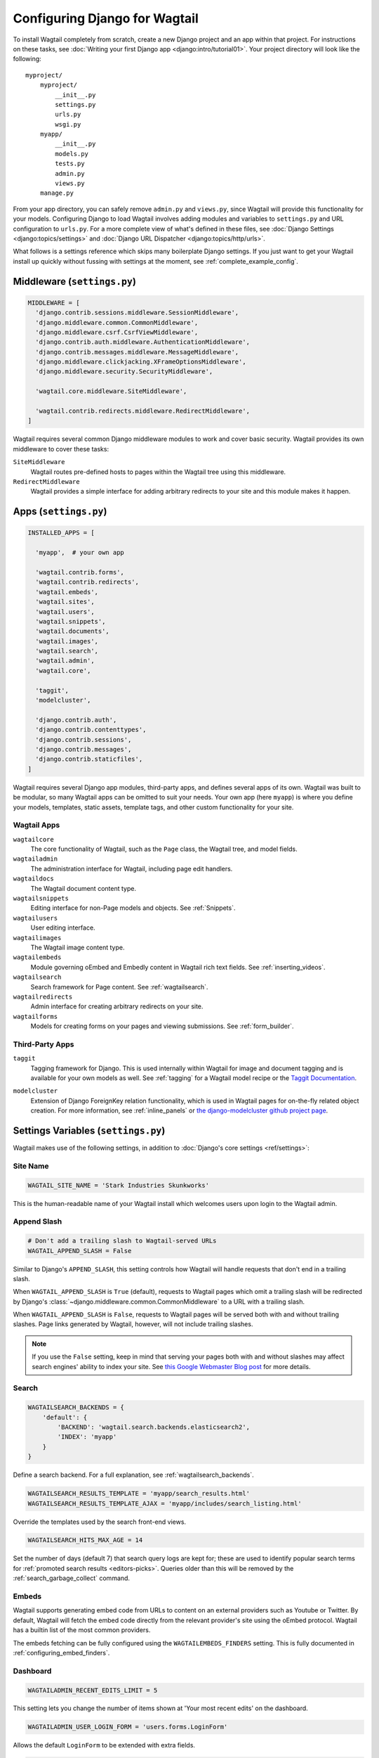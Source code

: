 ==============================
Configuring Django for Wagtail
==============================

To install Wagtail completely from scratch, create a new Django project and an app within that project. For instructions on these tasks, see :doc:`Writing your first Django app <django:intro/tutorial01>`. Your project directory will look like the following::

  myproject/
      myproject/
          __init__.py
          settings.py
          urls.py
          wsgi.py
      myapp/
          __init__.py
          models.py
          tests.py
          admin.py
          views.py
      manage.py

From your app directory, you can safely remove ``admin.py`` and ``views.py``, since Wagtail will provide this functionality for your models. Configuring Django to load Wagtail involves adding modules and variables to ``settings.py`` and URL configuration to ``urls.py``. For a more complete view of what's defined in these files, see :doc:`Django Settings <django:topics/settings>` and :doc:`Django URL Dispatcher <django:topics/http/urls>`.

What follows is a settings reference which skips many boilerplate Django settings. If you just want to get your Wagtail install up quickly without fussing with settings at the moment, see :ref:`complete_example_config`.


Middleware (``settings.py``)
~~~~~~~~~~~~~~~~~~~~~~~~~~~~

.. code-block:: python

  MIDDLEWARE = [
    'django.contrib.sessions.middleware.SessionMiddleware',
    'django.middleware.common.CommonMiddleware',
    'django.middleware.csrf.CsrfViewMiddleware',
    'django.contrib.auth.middleware.AuthenticationMiddleware',
    'django.contrib.messages.middleware.MessageMiddleware',
    'django.middleware.clickjacking.XFrameOptionsMiddleware',
    'django.middleware.security.SecurityMiddleware',

    'wagtail.core.middleware.SiteMiddleware',

    'wagtail.contrib.redirects.middleware.RedirectMiddleware',
  ]

Wagtail requires several common Django middleware modules to work and cover basic security. Wagtail provides its own middleware to cover these tasks:

``SiteMiddleware``
  Wagtail routes pre-defined hosts to pages within the Wagtail tree using this middleware.

``RedirectMiddleware``
  Wagtail provides a simple interface for adding arbitrary redirects to your site and this module makes it happen.


Apps (``settings.py``)
~~~~~~~~~~~~~~~~~~~~~~

.. code-block:: python

  INSTALLED_APPS = [

    'myapp',  # your own app

    'wagtail.contrib.forms',
    'wagtail.contrib.redirects',
    'wagtail.embeds',
    'wagtail.sites',
    'wagtail.users',
    'wagtail.snippets',
    'wagtail.documents',
    'wagtail.images',
    'wagtail.search',
    'wagtail.admin',
    'wagtail.core',

    'taggit',
    'modelcluster',

    'django.contrib.auth',
    'django.contrib.contenttypes',
    'django.contrib.sessions',
    'django.contrib.messages',
    'django.contrib.staticfiles',
  ]

Wagtail requires several Django app modules, third-party apps, and defines several apps of its own. Wagtail was built to be modular, so many Wagtail apps can be omitted to suit your needs. Your own app (here ``myapp``) is where you define your models, templates, static assets, template tags, and other custom functionality for your site.


Wagtail Apps
------------

``wagtailcore``
  The core functionality of Wagtail, such as the ``Page`` class, the Wagtail tree, and model fields.

``wagtailadmin``
  The administration interface for Wagtail, including page edit handlers.

``wagtaildocs``
  The Wagtail document content type.

``wagtailsnippets``
  Editing interface for non-Page models and objects. See :ref:`Snippets`.

``wagtailusers``
  User editing interface.

``wagtailimages``
  The Wagtail image content type.

``wagtailembeds``
  Module governing oEmbed and Embedly content in Wagtail rich text fields. See :ref:`inserting_videos`.

``wagtailsearch``
  Search framework for Page content. See :ref:`wagtailsearch`.

``wagtailredirects``
  Admin interface for creating arbitrary redirects on your site.

``wagtailforms``
  Models for creating forms on your pages and viewing submissions. See :ref:`form_builder`.


Third-Party Apps
----------------

``taggit``
  Tagging framework for Django. This is used internally within Wagtail for image and document tagging and is available for your own models as well. See :ref:`tagging` for a Wagtail model recipe or the `Taggit Documentation`_.

.. _Taggit Documentation: http://django-taggit.readthedocs.org/en/latest/index.html

``modelcluster``
  Extension of Django ForeignKey relation functionality, which is used in Wagtail pages for on-the-fly related object creation. For more information, see :ref:`inline_panels` or `the django-modelcluster github project page`_.

.. _the django-modelcluster github project page: https://github.com/torchbox/django-modelcluster


Settings Variables (``settings.py``)
~~~~~~~~~~~~~~~~~~~~~~~~~~~~~~~~~~~~

Wagtail makes use of the following settings, in addition to :doc:`Django's core settings <ref/settings>`:


Site Name
---------

.. code-block:: python

  WAGTAIL_SITE_NAME = 'Stark Industries Skunkworks'

This is the human-readable name of your Wagtail install which welcomes users upon login to the Wagtail admin.


.. _append_slash:

Append Slash
------------

.. code-block:: python

  # Don't add a trailing slash to Wagtail-served URLs
  WAGTAIL_APPEND_SLASH = False

Similar to Django's ``APPEND_SLASH``, this setting controls how Wagtail will handle requests that don't end in a trailing slash.

When ``WAGTAIL_APPEND_SLASH`` is ``True`` (default), requests to Wagtail pages which omit a trailing slash will be redirected by Django's :class:`~django.middleware.common.CommonMiddleware` to a URL with a trailing slash.

When ``WAGTAIL_APPEND_SLASH`` is ``False``, requests to Wagtail pages will be served both with and without trailing slashes. Page links generated by Wagtail, however, will not include trailing slashes.

.. note::

  If you use the ``False`` setting, keep in mind that serving your pages both with and without slashes may affect search engines' ability to index your site. See `this Google Webmaster Blog post`_ for more details.

.. _this Google Webmaster Blog post: https://webmasters.googleblog.com/2010/04/to-slash-or-not-to-slash.html

Search
------

.. code-block:: python

  WAGTAILSEARCH_BACKENDS = {
      'default': {
          'BACKEND': 'wagtail.search.backends.elasticsearch2',
          'INDEX': 'myapp'
      }
  }

Define a search backend. For a full explanation, see :ref:`wagtailsearch_backends`.

.. code-block:: python

  WAGTAILSEARCH_RESULTS_TEMPLATE = 'myapp/search_results.html'
  WAGTAILSEARCH_RESULTS_TEMPLATE_AJAX = 'myapp/includes/search_listing.html'

Override the templates used by the search front-end views.

.. _wagtailsearch_hits_max_age:

.. code-block:: python

  WAGTAILSEARCH_HITS_MAX_AGE = 14

Set the number of days (default 7) that search query logs are kept for; these are used to identify popular search terms for :ref:`promoted search results <editors-picks>`. Queries older than this will be removed by the :ref:`search_garbage_collect` command.


Embeds
------

Wagtail supports generating embed code from URLs to content on an external
providers such as Youtube or Twitter. By default, Wagtail will fetch the embed
code directly from the relevant provider's site using the oEmbed protocol.
Wagtail has a builtin list of the most common providers.

The embeds fetching can be fully configured using the ``WAGTAILEMBEDS_FINDERS``
setting. This is fully documented in :ref:`configuring_embed_finders`.


Dashboard
---------

.. code-block:: python

    WAGTAILADMIN_RECENT_EDITS_LIMIT = 5

This setting lets you change the number of items shown at 'Your most recent edits' on the dashboard.


.. code-block:: python

  WAGTAILADMIN_USER_LOGIN_FORM = 'users.forms.LoginForm'

Allows the default ``LoginForm`` to be extended with extra fields.


.. _wagtail_gravatar_provider_url:

.. code-block:: python

  WAGTAIL_GRAVATAR_PROVIDER_URL = '//www.gravatar.com/avatar'

If a user has not uploaded a profile picture, Wagtail will look for an avatar linked to their email address on gravatar.com. This setting allows you to specify an alternative provider such as like robohash.org, or can be set to ``None`` to disable the use of remote avatars completely.

.. _wagtail_moderation_enabled:

.. code-block:: python

  WAGTAIL_MODERATION_ENABLED = True

Changes whether the Submit for Moderation button is displayed in the action menu.

Images
------

.. code-block:: python

  WAGTAILIMAGES_IMAGE_MODEL = 'myapp.MyImage'

This setting lets you provide your own image model for use in Wagtail, which might extend the built-in ``AbstractImage`` class or replace it entirely.


.. code-block:: python

    WAGTAILIMAGES_MAX_UPLOAD_SIZE = 20 * 1024 * 1024  # i.e. 20MB

This setting lets you override the maximum upload size for images (in bytes). If omitted, Wagtail will fall back to using its 10MB default value.

.. code-block:: python

    WAGTAILIMAGES_MAX_IMAGE_PIXELS = 128000000  # i.e. 128 megapixels

This setting lets you override the maximum number of pixels an image can have. If omitted, Wagtail will fall back to using its 128 megapixels default value.

.. code-block:: python

    WAGTAILIMAGES_FEATURE_DETECTION_ENABLED = True

This setting enables feature detection once OpenCV is installed, see all details on the :ref:`image_feature_detection` documentation.


Password Management
-------------------

.. code-block:: python

  WAGTAIL_PASSWORD_MANAGEMENT_ENABLED = True

This specifies whether users are allowed to change their passwords (enabled by default).

.. code-block:: python

  WAGTAIL_PASSWORD_RESET_ENABLED = True

This specifies whether users are allowed to reset their passwords. Defaults to the same as ``WAGTAIL_PASSWORD_MANAGEMENT_ENABLED``.

.. code-block:: python

  WAGTAILUSERS_PASSWORD_ENABLED = True

This specifies whether password fields are shown when creating or editing users through Settings -> Users (enabled by default). Set this to False (along with ``WAGTAIL_PASSWORD_MANAGEMENT_ENABLED`` and ``WAGTAIL_PASSWORD_RESET_ENABLED``) if your users are authenticated through an external system such as LDAP.

.. code-block:: python

  WAGTAILUSERS_PASSWORD_REQUIRED = True

This specifies whether password is a required field when creating a new user. True by default; ignored if ``WAGTAILUSERS_PASSWORD_ENABLED`` is false. If this is set to False, and the password field is left blank when creating a user, then that user will have no usable password; in order to log in, they will have to reset their password (if ``WAGTAIL_PASSWORD_RESET_ENABLED`` is True) or use an alternative authentication system such as LDAP (if one is set up).

.. code-block:: python

  WAGTAIL_EMAIL_MANAGEMENT_ENABLED = True

This specifies whether users are allowed to change their email (enabled by default).

.. _email_notifications:

Email Notifications
-------------------

.. code-block:: python

  WAGTAILADMIN_NOTIFICATION_FROM_EMAIL = 'wagtail@myhost.io'

Wagtail sends email notifications when content is submitted for moderation, and when the content is accepted or rejected. This setting lets you pick which email address these automatic notifications will come from. If omitted, Django will fall back to using the ``DEFAULT_FROM_EMAIL`` variable if set, and ``webmaster@localhost`` if not.

.. code-block:: python

  WAGTAILADMIN_NOTIFICATION_USE_HTML = True

Notification emails are sent in `text/plain` by default, change this to use HTML formatting.

.. code-block:: python

  WAGTAILADMIN_NOTIFICATION_INCLUDE_SUPERUSERS = False

Notification emails are sent to moderators and superusers by default. You can change this to exclude superusers and only notify moderators.

.. _update_notifications:

Wagtail update notifications
----------------------------

.. code-block:: python

  WAGTAIL_ENABLE_UPDATE_CHECK = True

For admins only, Wagtail performs a check on the dashboard to see if newer releases are available. This also provides the Wagtail team with the hostname of your Wagtail site. If you'd rather not receive update notifications, or if you'd like your site to remain unknown, you can disable it with this setting.


Private pages / documents
-------------------------

.. code-block:: python

  PASSWORD_REQUIRED_TEMPLATE = 'myapp/password_required.html'

This is the path to the Django template which will be used to display the "password required" form when a user accesses a private page. For more details, see the :ref:`private_pages` documentation.

.. code-block:: python

  DOCUMENT_PASSWORD_REQUIRED_TEMPLATE = 'myapp/document_password_required.html'

As above, but for password restrictions on documents. For more details, see the :ref:`private_pages` documentation.


Login page
----------

The basic login page can be customised with a custom template.

.. code-block:: python

  WAGTAIL_FRONTEND_LOGIN_TEMPLATE = 'myapp/login.html'

Or the login page can be a redirect to an external or internal URL.

.. code-block:: python

  WAGTAIL_FRONTEND_LOGIN_URL = '/accounts/login/'

For more details, see the :ref:`login_page` documentation.



Case-Insensitive Tags
---------------------

.. code-block:: python

  TAGGIT_CASE_INSENSITIVE = True

Tags are case-sensitive by default ('music' and 'Music' are treated as distinct tags). In many cases the reverse behaviour is preferable.

Multi-word tags
---------------

.. code-block:: python

  TAG_SPACES_ALLOWED = False

Tags can only consist of a single word, no spaces allowed. The default setting is ``True`` (spaces in tags are allowed).

Tag limit
---------

.. code-block:: python

  TAG_LIMIT = 5

Limit the number of tags that can be added to (django-taggit) Tag model. Default setting is ``None``, meaning no limit on tags.

Unicode Page Slugs
------------------

.. code-block:: python

  WAGTAIL_ALLOW_UNICODE_SLUGS = True

By default, page slugs can contain any alphanumeric characters, including non-Latin alphabets. Set this to False to limit slugs to ASCII characters.

.. _WAGTAIL_AUTO_UPDATE_PREVIEW:

Auto update preview
-------------------

.. code-block:: python

  WAGTAIL_AUTO_UPDATE_PREVIEW = False

When enabled, data from an edited page is automatically sent to the server
on each change, even without saving. That way, users don’t have to click on
“Preview” to update the content of the preview page. However, the preview page
tab is not refreshed automatically, users have to do it manually.
This behaviour is disabled by default.

Custom User Edit Forms
----------------------

See :doc:`/advanced_topics/customisation/custom_user_models`.

.. code-block:: python

  WAGTAIL_USER_EDIT_FORM = 'users.forms.CustomUserEditForm'

Allows the default ``UserEditForm`` class to be overridden with a custom form when
a custom user model is being used and extra fields are required in the user edit form.

.. code-block:: python

  WAGTAIL_USER_CREATION_FORM = 'users.forms.CustomUserCreationForm'

Allows the default ``UserCreationForm`` class to be overridden with a custom form when
a custom user model is being used and extra fields are required in the user creation form.

.. code-block:: python

  WAGTAIL_USER_CUSTOM_FIELDS = ['country']

A list of the extra custom fields to be appended to the default list.

Usage for images, documents and snippets
----------------------------------------

.. code-block:: python

    WAGTAIL_USAGE_COUNT_ENABLED = True

When enabled Wagtail shows where a particular image, document or snippet is being used on your site.
This is disabled by default because it generates a query which may run slowly on sites with large numbers of pages.

A link will appear on the edit page (in the rightmost column) showing you how many times the item is used.
Clicking this link takes you to the "Usage" page, which shows you where the snippet, document or image is used.

The link is also shown on the delete page, above the "Delete" button.

.. note::

    The usage count only applies to direct (database) references. Using documents, images and snippets within StreamFields or rich text fields will not be taken into account.

Date and DateTime inputs
------------------------

.. code-block:: python

    WAGTAIL_DATE_FORMAT = '%d.%m.%Y.'
    WAGTAIL_DATETIME_FORMAT = '%d.%m.%Y. %H:%M'


Specifies the date and datetime format to be used in input fields in the Wagtail admin. The format is specified in `Python datetime module syntax <https://docs.python.org/3/library/datetime.html#strftime-strptime-behavior>`_, and must be one of the recognised formats listed in the ``DATE_INPUT_FORMATS`` or ``DATETIME_INPUT_FORMATS`` setting respectively (see `DATE_INPUT_FORMATS <https://docs.djangoproject.com/en/stable/ref/settings/#std:setting-DATE_INPUT_FORMATS>`_).

.. _WAGTAIL_USER_TIME_ZONES:

Time zones
----------

Logged-in users can choose their current time zone for the admin interface in the account settings.  If is no time zone selected by the user, then ``TIME_ZONE`` will be used.
(Note that time zones are only applied to datetime fields, not to plain time or date fields.  This is a Django design decision.)

The list of time zones is by default the common_timezones list from pytz.
It is possible to override this list via the ``WAGTAIL_USER_TIME_ZONES`` setting.
If there is zero or one time zone permitted, the account settings form will be hidden.

.. code-block:: python

    WAGTAIL_USER_TIME_ZONES = ['America/Chicago', 'Australia/Sydney', 'Europe/Rome']

.. _WAGTAILADMIN_PERMITTED_LANGUAGES:

Admin languages
---------------

Users can choose between several languages for the admin interface
in the account settings. The list of languages is by default all the available
languages in Wagtail with at least 90% coverage. To change it, set ``WAGTAILADMIN_PERMITTED_LANGUAGES``:

.. code-block:: python

    WAGTAILADMIN_PERMITTED_LANGUAGES = [('en', 'English'),
                                        ('pt', 'Portuguese')]

Since the syntax is the same as Django ``LANGUAGES``, you can do this so users
can only choose between front office languages:

.. code-block:: python

    LANGUAGES = WAGTAILADMIN_PERMITTED_LANGUAGES = [('en', 'English'),
                                                    ('pt', 'Portuguese')]


API Settings
------------

For full documenation on API configuration, including these settings, see :ref:`api_v2_configuration` documentation.

.. code-block:: python

    WAGTAILAPI_BASE_URL = 'http://api.example.com/'

Required when using frontend cache invalidation, used to generate absolute URLs to document files and invalidating the cache.


.. code-block:: python

    WAGTAILAPI_LIMIT_MAX = 500

Default is 20, used to change the maximum number of results a user can request at a time, set to ``None`` for no limit.


.. code-block:: python

    WAGTAILAPI_SEARCH_ENABLED = False

Default is true, setting this to false will disable full text search on all endpoints.

.. code-block:: python

    WAGTAILAPI_USE_FRONTENDCACHE = True

Requires ``wagtailfrontendcache`` app to be installed, inidicates the API should use the frontend cache.


Frontend cache
--------------

For full documenation on frontend cache invalidation, including these settings, see :ref:`frontend_cache_purging`.


.. code-block:: python

    WAGTAILFRONTENDCACHE = {
        'varnish': {
            'BACKEND': 'wagtail.contrib.frontend_cache.backends.HTTPBackend',
            'LOCATION': 'http://localhost:8000',
        },
    }

See documentation linked above for full options available.

.. note::

    ``WAGTAILFRONTENDCACHE_LOCATION`` is no longer the preferred way to set the cache location, instead set the ``LOCATION`` within the ``WAGTAILFRONTENDCACHE`` item.


.. code-block:: python

    WAGTAILFRONTENDCACHE_LANGUAGES = [l[0] for l in settings.LANGUAGES]

Default is an empty list, must be a list of languages to also purge the urls for each language of a purging url. This setting needs ``settings.USE_I18N`` to be ``True`` to work.



.. _WAGTAILADMIN_RICH_TEXT_EDITORS:

Rich text
---------

.. code-block:: python

    WAGTAILADMIN_RICH_TEXT_EDITORS = {
        'default': {
            'WIDGET': 'wagtail.admin.rich_text.DraftailRichTextArea',
            'OPTIONS': {
                'features': ['h2', 'bold', 'italic', 'link', 'document-link']
            }
        },
        'legacy': {
            'WIDGET': 'wagtail.admin.rich_text.HalloRichTextArea',
        }
    }

Customise the behaviour of rich text fields. By default, ``RichTextField`` and ``RichTextBlock`` use the configuration given under the ``'default'`` key, but this can be overridden on a per-field basis through the ``editor`` keyword argument, e.g. ``body = RichTextField(editor='legacy')``. Within each configuration block, the following fields are recognised:

 * ``WIDGET``: The rich text widget implementation to use. Wagtail provides two implementations: ``wagtail.admin.rich_text.DraftailRichTextArea`` (a modern extensible editor which enforces well-structured markup) and ``wagtail.admin.rich_text.HalloRichTextArea`` (deprecated; works directly at the HTML level). Other widgets may be provided by third-party packages.

 * ``OPTIONS``: Configuration options to pass to the widget. Recognised options are widget-specific, but both ``DraftailRichTextArea`` and ``HalloRichTextArea`` accept a ``features`` list indicating the active rich text features (see :ref:`rich_text_features`).



URL Patterns
~~~~~~~~~~~~

.. code-block:: python

  from django.contrib import admin

  from wagtail.core import urls as wagtail_urls
  from wagtail.admin import urls as wagtailadmin_urls
  from wagtail.documents import urls as wagtaildocs_urls

  urlpatterns = [
      re_path(r'^django-admin/', include(admin.site.urls)),

      re_path(r'^admin/', include(wagtailadmin_urls)),
      re_path(r'^documents/', include(wagtaildocs_urls)),

      # Optional URL for including your own vanilla Django urls/views
      re_path(r'', include('myapp.urls')),

      # For anything not caught by a more specific rule above, hand over to
      # Wagtail's serving mechanism
      re_path(r'', include(wagtail_urls)),
  ]

This block of code for your project's ``urls.py`` does a few things:

* Load the vanilla Django admin interface to ``/django-admin/``
* Load the Wagtail admin and its various apps
* Dispatch any vanilla Django apps you're using other than Wagtail which require their own URL configuration (this is optional, since Wagtail might be all you need)
* Lets Wagtail handle any further URL dispatching.

That's not everything you might want to include in your project's URL configuration, but it's what's necessary for Wagtail to flourish.


.. _complete_example_config:

Ready to Use Example Configuration Files
~~~~~~~~~~~~~~~~~~~~~~~~~~~~~~~~~~~~~~~~

These two files should reside in your project directory (``myproject/myproject/``).


``settings.py``
---------------

.. code-block:: python

  import os

  PROJECT_DIR = os.path.dirname(os.path.dirname(os.path.abspath(__file__)))
  BASE_DIR = os.path.dirname(PROJECT_DIR)

  DEBUG = True

  # Application definition

  INSTALLED_APPS = [
      'myapp',

      'wagtail.contrib.forms',
      'wagtail.contrib.redirects',
      'wagtail.embeds',
      'wagtail.sites',
      'wagtail.users',
      'wagtail.snippets',
      'wagtail.documents',
      'wagtail.images',
      'wagtail.search',
      'wagtail.admin',
      'wagtail.core',

      'taggit',
      'modelcluster',

      'django.contrib.auth',
      'django.contrib.contenttypes',
      'django.contrib.sessions',
      'django.contrib.messages',
      'django.contrib.staticfiles',
  ]


  MIDDLEWARE = [
      'django.contrib.sessions.middleware.SessionMiddleware',
      'django.middleware.common.CommonMiddleware',
      'django.middleware.csrf.CsrfViewMiddleware',
      'django.contrib.auth.middleware.AuthenticationMiddleware',
      'django.contrib.messages.middleware.MessageMiddleware',
      'django.middleware.clickjacking.XFrameOptionsMiddleware',
      'django.middleware.security.SecurityMiddleware',

      'wagtail.core.middleware.SiteMiddleware',
      'wagtail.contrib.redirects.middleware.RedirectMiddleware',
  ]

  ROOT_URLCONF = 'myproject.urls'

  TEMPLATES = [
      {
          'BACKEND': 'django.template.backends.django.DjangoTemplates',
          'DIRS': [
              os.path.join(PROJECT_DIR, 'templates'),
          ],
          'APP_DIRS': True,
          'OPTIONS': {
              'context_processors': [
                  'django.template.context_processors.debug',
                  'django.template.context_processors.request',
                  'django.contrib.auth.context_processors.auth',
                  'django.contrib.messages.context_processors.messages',
              ],
          },
      },
  ]

  WSGI_APPLICATION = 'myproject.wsgi.application'

  # Database

  DATABASES = {
      'default': {
          'ENGINE': 'django.db.backends.postgresql',
          'NAME': 'myprojectdb',
          'USER': 'postgres',
          'PASSWORD': '',
          'HOST': '',  # Set to empty string for localhost.
          'PORT': '',  # Set to empty string for default.
          'CONN_MAX_AGE': 600,  # number of seconds database connections should persist for
      }
  }

  # Internationalization

  LANGUAGE_CODE = 'en-us'
  TIME_ZONE = 'UTC'
  USE_I18N = True
  USE_L10N = True
  USE_TZ = True


  # Static files (CSS, JavaScript, Images)

  STATICFILES_FINDERS = [
      'django.contrib.staticfiles.finders.FileSystemFinder',
      'django.contrib.staticfiles.finders.AppDirectoriesFinder',
  ]

  STATICFILES_DIRS = [
      os.path.join(PROJECT_DIR, 'static'),
  ]

  STATIC_ROOT = os.path.join(BASE_DIR, 'static')
  STATIC_URL = '/static/'

  MEDIA_ROOT = os.path.join(BASE_DIR, 'media')
  MEDIA_URL = '/media/'


  ADMINS = [
      # ('Your Name', 'your_email@example.com'),
  ]
  MANAGERS = ADMINS

  # Default to dummy email backend. Configure dev/production/local backend
  # as per https://docs.djangoproject.com/en/dev/topics/email/#email-backends
  EMAIL_BACKEND = 'django.core.mail.backends.dummy.EmailBackend'

  # Hosts/domain names that are valid for this site; required if DEBUG is False
  ALLOWED_HOSTS = []

  # Make this unique, and don't share it with anybody.
  SECRET_KEY = 'change-me'

  EMAIL_SUBJECT_PREFIX = '[Wagtail] '

  INTERNAL_IPS = ('127.0.0.1', '10.0.2.2')

  # A sample logging configuration. The only tangible logging
  # performed by this configuration is to send an email to
  # the site admins on every HTTP 500 error when DEBUG=False.
  # See http://docs.djangoproject.com/en/dev/topics/logging for
  # more details on how to customize your logging configuration.
  LOGGING = {
      'version': 1,
      'disable_existing_loggers': False,
      'filters': {
          'require_debug_false': {
              '()': 'django.utils.log.RequireDebugFalse'
          }
      },
      'handlers': {
          'mail_admins': {
              'level': 'ERROR',
              'filters': ['require_debug_false'],
              'class': 'django.utils.log.AdminEmailHandler'
          }
      },
      'loggers': {
          'django.request': {
              'handlers': ['mail_admins'],
              'level': 'ERROR',
              'propagate': True,
          },
      }
  }


  # WAGTAIL SETTINGS

  # This is the human-readable name of your Wagtail install
  # which welcomes users upon login to the Wagtail admin.
  WAGTAIL_SITE_NAME = 'My Project'

  # Override the search results template for wagtailsearch
  # WAGTAILSEARCH_RESULTS_TEMPLATE = 'myapp/search_results.html'
  # WAGTAILSEARCH_RESULTS_TEMPLATE_AJAX = 'myapp/includes/search_listing.html'

  # Replace the search backend
  #WAGTAILSEARCH_BACKENDS = {
  #  'default': {
  #    'BACKEND': 'wagtail.search.backends.elasticsearch2',
  #    'INDEX': 'myapp'
  #  }
  #}

  # Wagtail email notifications from address
  # WAGTAILADMIN_NOTIFICATION_FROM_EMAIL = 'wagtail@myhost.io'

  # Wagtail email notification format
  # WAGTAILADMIN_NOTIFICATION_USE_HTML = True

  # Reverse the default case-sensitive handling of tags
  TAGGIT_CASE_INSENSITIVE = True


``urls.py``
-----------

.. code-block:: python

  from django.conf.urls import include, re_path
  from django.conf.urls.static import static
  from django.views.generic.base import RedirectView
  from django.contrib import admin
  from django.conf import settings
  import os.path

  from wagtail.core import urls as wagtail_urls
  from wagtail.admin import urls as wagtailadmin_urls
  from wagtail.documents import urls as wagtaildocs_urls


  urlpatterns = [
      re_path(r'^django-admin/', include(admin.site.urls)),

      re_path(r'^admin/', include(wagtailadmin_urls)),
      re_path(r'^documents/', include(wagtaildocs_urls)),

      # For anything not caught by a more specific rule above, hand over to
      # Wagtail's serving mechanism
      re_path(r'', include(wagtail_urls)),
  ]


  if settings.DEBUG:
      from django.contrib.staticfiles.urls import staticfiles_urlpatterns

      urlpatterns += staticfiles_urlpatterns() # tell gunicorn where static files are in dev mode
      urlpatterns += static(settings.MEDIA_URL + 'images/', document_root=os.path.join(settings.MEDIA_ROOT, 'images'))
      urlpatterns += [
          re_path(r'^favicon\.ico$', RedirectView.as_view(url=settings.STATIC_URL + 'myapp/images/favicon.ico'))
      ]

